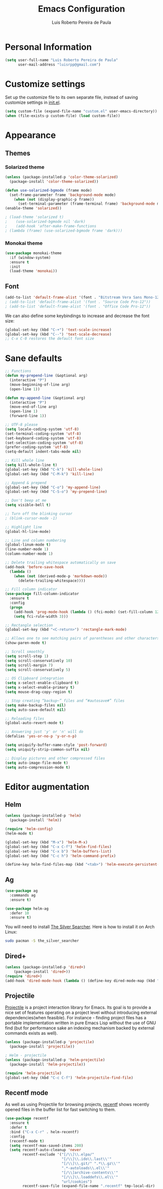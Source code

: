 #+TITLE: Emacs Configuration
#+AUTHOR: Luis Roberto Pereira de Paula

* Personal Information

#+begin_src emacs-lisp
(setq user-full-name "Luis Roberto Pereira de Paula"
      user-mail-address "luisrpp@gmail.com")
#+end_src


* Customize settings

Set up the customize file to its own separate file, instead of saving
customize settings in [[file:init.el][init.el]].

#+begin_src emacs-lisp
(setq custom-file (expand-file-name "custom.el" user-emacs-directory))
(when (file-exists-p custom-file) (load custom-file))
#+end_src

* Appearance

** Themes

*** Solarized theme

#+begin_src emacs-lisp
(unless (package-installed-p 'color-theme-solarized)
  (package-install 'color-theme-solarized))

(defun use-solarized-bgmode (frame mode)
  (set-frame-parameter frame 'background-mode mode)
    (when (not (display-graphic-p frame))
      (set-terminal-parameter (frame-terminal frame) 'background-mode mode))
(enable-theme 'solarized))

; (load-theme 'solarized t)
;    (use-solarized-bgmode nil 'dark)
;    (add-hook 'after-make-frame-functions
; (lambda (frame) (use-solarized-bgmode frame 'dark)))
#+end_src

*** Monokai theme

#+begin_src emacs-lisp
(use-package monokai-theme
  :if (window-system)
  :ensure t
  :init
  (load-theme 'monokai))
#+end_src

** Font

#+begin_src emacs-lisp
(add-to-list 'default-frame-alist '(font . "Bitstream Vera Sans Mono-12"))
; (add-to-list 'default-frame-alist '(font . "Source Code Pro-12"))
; (add-to-list 'default-frame-alist '(font . "Office Code Pro-12"))
#+end_src

We can also define some keybindings to increase and decrease the font size:

#+begin_src emacs-lisp
(global-set-key (kbd "C-+") 'text-scale-increase)
(global-set-key (kbd "C--") 'text-scale-decrease)
;; C-x C-0 restores the default font size
#+end_src

* Sane defaults

#+begin_src emacs-lisp
;; Functions
(defun my-prepend-line (&optional arg)
  (interactive "P")
  (move-beginning-of-line arg)
  (open-line 1))

(defun my-append-line (&optional arg)
  (interactive "P")
  (move-end-of-line arg)
  (open-line 1)
  (forward-line 1))

;; UTF-8 please
(setq locale-coding-system 'utf-8)
(set-terminal-coding-system 'utf-8)
(set-keyboard-coding-system 'utf-8)
(set-selection-coding-system 'utf-8)
(prefer-coding-system 'utf-8)
(setq-default indent-tabs-mode nil)

;; Kill whole line
(setq kill-whole-line t)
(global-set-key (kbd "C-k") 'kill-whole-line)
(global-set-key (kbd "C-M-k") 'kill-line)

;; Append & prepend
(global-set-key (kbd "C-o") 'my-append-line)
(global-set-key (kbd "C-S-o") 'my-prepend-line)

;; Don't beep at me
(setq visible-bell t)

;; Turn off the blinking cursor
; (blink-cursor-mode -1)

;; Highlight line
(global-hl-line-mode)

;; Line and column numbering
(global-linum-mode t)
(line-number-mode 1)
(column-number-mode 1)

;; Delete trailing whitespace automatically on save
(add-hook 'before-save-hook
  (lambda ()
    (when (not (derived-mode-p 'markdown-mode))
      (delete-trailing-whitespace))))

;; Fill column indicator
(use-package fill-column-indicator
  :ensure t
  :config
  (progn
    (add-hook 'prog-mode-hook (lambda () (fci-mode) (set-fill-column 120)))
    (setq fci-rule-width 3)))

;; Rectangle selection
(global-set-key (kbd "<C-return>") 'rectangle-mark-mode)

;; Allows one to see matching pairs of parentheses and other characters
(show-paren-mode t)

;; Scroll smoothly
(setq scroll-step 1)
(setq scroll-conservatively 10)
(setq scroll-margin 7)
(setq scroll-conservatively 5)

;; OS Clipboard integration
(setq x-select-enable-clipboard t)
(setq x-select-enable-primary t)
(setq mouse-drag-copy-region t)

;; Stop creating “backup~” files and “#autosave#” files
(setq make-backup-files nil)
(setq auto-save-default nil)

;; Reloading files
(global-auto-revert-mode t)

;; Answering just 'y' or 'n' will do
(defalias 'yes-or-no-p 'y-or-n-p)

(setq uniquify-buffer-name-style 'post-forward)
(setq uniquify-strip-common-suffix nil)

;; Display pictures and other compressed files
(setq auto-image-file-mode t)
(setq auto-compression-mode t)
#+end_src

* Editor augmentation

** Helm

#+begin_src emacs-lisp :results none
(unless (package-installed-p 'helm)
  (package-install 'helm))

(require 'helm-config)
(helm-mode t)

(global-set-key (kbd "M-x") 'helm-M-x)
(global-set-key (kbd "C-x C-f") 'helm-find-files)
(global-set-key (kbd "C-x b") 'helm-buffers-list)
(global-set-key (kbd "C-c h") 'helm-command-prefix)

(define-key helm-find-files-map (kbd "<tab>") 'helm-execute-persistent-action)
#+end_src

** Ag

#+begin_src emacs-lisp
(use-package ag
  :commands ag
  :ensure t)

(use-package helm-ag
  :defer 10
  :ensure t)
#+end_src

You will need to install [[https://github.com/ggreer/the_silver_searcher][The Silver Searcher]].
Here is how to install it on Arch Linux:

#+begin_src sh :tangle no
sudo pacman -S the_silver_searcher
#+end_src

** Dired+

#+begin_src emacs-lisp :results none
(unless (package-installed-p 'dired+)
    (package-install 'dired+))
(require 'dired+)
(add-hook 'dired-mode-hook (lambda () (define-key dired-mode-map (kbd "M-g") 'ack)))
#+end_src

** Projectile

[[https://github.com/bbatsov/projectile][Projectile]] is a project interaction library for Emacs. Its goal is to
provide a nice set of features operating on a project level without introducing external dependencies(when feasible).
For instance - finding project files has a portable implementation written in pure Emacs Lisp without the use of GNU
find (but for performance sake an indexing mechanism backed by external commands exists as well).

#+begin_src emacs-lisp :results none
(unless (package-installed-p 'projectile)
  (package-install 'projectile))

; Helm - projectile
(unless (package-installed-p 'helm-projectile)
  (package-install 'helm-projectile))

(require 'helm-projectile)
(global-set-key (kbd "C-c C-f") 'helm-projectile-find-file)
#+end_src

** Recentf mode

As well as using Projectile for browsing projects, [[https://www.emacswiki.org/emacs/RecentFiles][recentf]] shows
recently opened files in the buffer list for fast switching to them.

#+begin_src emacs-lisp :results none
(use-package recentf
  :ensure t
  :defer t
  :bind ("C-x C-r" . helm-recentf)
  :config
  (recentf-mode t)
  (setq recentf-max-saved-items 200)
  (setq recentf-auto-cleanup 'never
        recentf-exclude '("[/\\]\\.elpa/"
                          "[/\\]\\.ido\\.last\\'"
                          "[/\\]\\.git/" ".*\\.gz\\'"
                          ".*-autoloads\\.el\\'"
                          "[/\\]archive-contents\\'"
                          "[/\\]\\.loaddefs\\.el\\'"
                          "url/cookies")
        recentf-save-file (expand-file-name ".recentf" tmp-local-dir)
        ;; save 100 most recent files
        recentf-max-saved-items 100))
#+end_src

** Neotree

Sometimes I need to see the directory structure for the current file. The
[[http://www.emacswiki.org/emacs/NeoTree][NeoTree]] plugin helps here with a togglable pane that will pop up and
disappear with the =F3= key.

#+begin_src emacs-lisp :results none
(use-package neotree
  :ensure t
  :defer t
  :bind
  ([f3] . neotree-toggle))
#+end_src

* Development

** Syntax highlighting and linting

Syntax highlighting and linting when programming. See https://github.com/flycheck/flycheck

#+begin_src emacs-lisp
(use-package flycheck
  :ensure t
  :defer t
  :init
  (add-hook 'prog-mode-hook (lambda () (flycheck-mode))))
#+end_src

** Magit

A great interface for git projects. It's much more pleasant to use
than the git interface on the command line. Use an easy keybinding to
access magit.

#+begin_src emacs-lisp
(unless (package-installed-p 'magit)
  (package-install 'magit))

(global-set-key (kbd "<f9>") 'magit-status)
#+end_src

** Docker

#+begin_src emacs-lisp
(use-package docker
  :ensure t
  :defer t
  :diminish)

(use-package dockerfile-mode
  :ensure t
  :defer t)
#+end_src

** Ruby

#+begin_src emacs-lisp
;; ruby-mode
(use-package ruby-mode
  :ensure t
  :defer t
  :config
  (setq ruby-insert-encoding-magic-comment nil))

;; RVM
(use-package rvm
  :ensure t
  :defer t
  :init
  (rvm-use-default)
  (rvm-autodetect-ruby))

;; rspec
(use-package rspec-mode
  :ensure t
  :defer t
  :config
  (setq compilation-scroll-output 'first-error
        rspec-use-rake-when-possible nil
        rspec-use-bundler-when-possible t
        rspec-use-rvm-when-possible t))

;; rubocop
; (use-package rubocop
;  :ensure t
;  :defer t)

;; Line numbers
(defun my-ruby-mode-hook ()
  (linum-mode 1))
(add-hook 'ruby-mode-hook 'my-ruby-mode-hook)

;; inf-ruby
(unless (package-installed-p 'inf-ruby)
  (package-install 'inf-ruby))

;; Robe
(use-package robe
  :ensure t
  :init
  (add-hook 'ruby-mode-hook 'robe-mode)
  :config
  (eval-after-load 'company
    '(push 'company-robe company-backends)))
#+end_src

** Python

Integrates with IPython.

#+begin_src emacs-lisp
(use-package python-mode
  :ensure t
  :defer t)
#+end_src

** Clojure

#+begin_src emacs-lisp
(use-package clojure-mode
  :defer t
  :ensure t)
#+end_src

** SML

#+begin_src emacs-lisp
(use-package sml-mode
  :ensure t
  :defer t)
#+end_src

** Emmet

According to [[http://emmet.io/][their website]], "Emmet — the essential toolkit for web-developers."

#+begin_src emacs-lisp
(use-package emmet-mode
  :ensure t
  :defer t
  :commands emmet-mode
  :config
  (add-hook 'html-mode-hook 'emmet-mode)
  (add-hook 'css-mode-hook 'emmet-mode))
#+end_src

** Markdown mode

#+begin_src emacs-lisp
(use-package markdown-mode
  :ensure t
  :defer t
  :mode (("\\.markdown\\'" . markdown-mode)
         ("\\.md\\'"       . markdown-mode)))
#+end_src

** YAML

Add a major mode for yaml highlighting

#+begin_src emacs-lisp
(use-package yaml-mode
  :ensure t
  :defer t
  :diminish)
#+end_src


